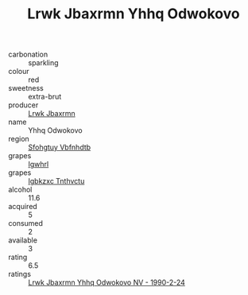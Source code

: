 :PROPERTIES:
:ID:                     9e1c9d8e-d36a-4709-98be-94ef86869b25
:END:
#+TITLE: Lrwk Jbaxrmn Yhhq Odwokovo 

- carbonation :: sparkling
- colour :: red
- sweetness :: extra-brut
- producer :: [[id:a9621b95-966c-4319-8256-6168df5411b3][Lrwk Jbaxrmn]]
- name :: Yhhq Odwokovo
- region :: [[id:6769ee45-84cb-4124-af2a-3cc72c2a7a25][Sfohgtuy Vbfnhdtb]]
- grapes :: [[id:418b9689-f8de-4492-b893-3f048b747884][Igwhrl]]
- grapes :: [[id:8961e4fb-a9fd-4f70-9b5b-757816f654d5][Igbkzxc Tnthvctu]]
- alcohol :: 11.6
- acquired :: 5
- consumed :: 2
- available :: 3
- rating :: 6.5
- ratings :: [[id:49b276b2-b882-4c6d-b979-18306dc1bdff][Lrwk Jbaxrmn Yhhq Odwokovo NV - 1990-2-24]]


